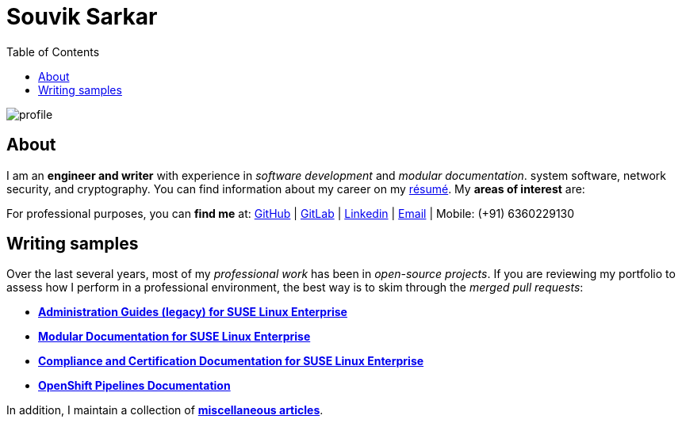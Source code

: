 = Souvik Sarkar
:toc: left
:toclevels: 5
:nofooter:

image::profile.png[]

== About

I am an *engineer and writer* with experience in _software development_ and _modular documentation_. system software, network security, and cryptography. You can find information about my career on my xref:./resume/technical_writer_souvik_sarkar.pdf[résumé]. My **areas of interest** are:

For professional purposes, you can **find me** at: link:https://github.com/sounix000/[GitHub] | link:https://gitlab.com/sounix000/[GitLab] | link:https://www.linkedin.com/in/sounix000/[Linkedin] | mailto:sounix000@gmail.com[Email] | Mobile: (+91) 6360229130

== Writing samples
Over the last several years, most of my _professional work_ has been in _open-source projects_. If you are reviewing my portfolio to assess how I perform in a professional environment, the best way is to skim through the _merged pull requests_:

* link:https://github.com/SUSE/doc-sle/pulls?q=is%3Apr+is%3Aclosed+author%3Asounix000[*Administration Guides (legacy) for SUSE Linux Enterprise*]
* link:https://github.com/SUSE/doc-modular/pulls/sounix000[*Modular Documentation for SUSE Linux Enterprise*]
* link:https://github.com/SUSE/doc-unversioned/pulls?q=is%3Apr+is%3Aclosed+author%3Asounix000[*Compliance and Certification Documentation for SUSE Linux Enterprise*]
* link:https://github.com/openshift/openshift-docs/pulls?q=is%3Apr+author%3Asounix000+is%3Aclosed[*OpenShift Pipelines Documentation*]

In addition, I maintain a collection of link:miscellaneous-articles.html[**miscellaneous articles**].


